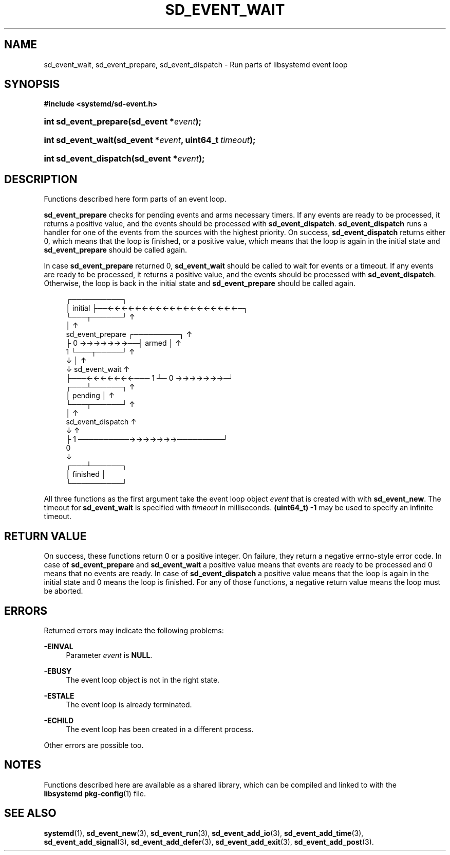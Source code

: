 '\" t
.TH "SD_EVENT_WAIT" "3" "" "systemd 221" "sd_event_wait"
.\" -----------------------------------------------------------------
.\" * Define some portability stuff
.\" -----------------------------------------------------------------
.\" ~~~~~~~~~~~~~~~~~~~~~~~~~~~~~~~~~~~~~~~~~~~~~~~~~~~~~~~~~~~~~~~~~
.\" http://bugs.debian.org/507673
.\" http://lists.gnu.org/archive/html/groff/2009-02/msg00013.html
.\" ~~~~~~~~~~~~~~~~~~~~~~~~~~~~~~~~~~~~~~~~~~~~~~~~~~~~~~~~~~~~~~~~~
.ie \n(.g .ds Aq \(aq
.el       .ds Aq '
.\" -----------------------------------------------------------------
.\" * set default formatting
.\" -----------------------------------------------------------------
.\" disable hyphenation
.nh
.\" disable justification (adjust text to left margin only)
.ad l
.\" -----------------------------------------------------------------
.\" * MAIN CONTENT STARTS HERE *
.\" -----------------------------------------------------------------
.SH "NAME"
sd_event_wait, sd_event_prepare, sd_event_dispatch \- Run parts of libsystemd event loop
.SH "SYNOPSIS"
.sp
.ft B
.nf
#include <systemd/sd\-event\&.h>
.fi
.ft
.HP \w'int\ sd_event_prepare('u
.BI "int sd_event_prepare(sd_event\ *" "event" ");"
.HP \w'int\ sd_event_wait('u
.BI "int sd_event_wait(sd_event\ *" "event" ", uint64_t\ " "timeout" ");"
.HP \w'int\ sd_event_dispatch('u
.BI "int sd_event_dispatch(sd_event\ *" "event" ");"
.SH "DESCRIPTION"
.PP
Functions described here form parts of an event loop\&.
.PP
\fBsd_event_prepare\fR
checks for pending events and arms necessary timers\&. If any events are ready to be processed, it returns a positive value, and the events should be processed with
\fBsd_event_dispatch\fR\&.
\fBsd_event_dispatch\fR
runs a handler for one of the events from the sources with the highest priority\&. On success,
\fBsd_event_dispatch\fR
returns either 0, which means that the loop is finished, or a positive value, which means that the loop is again in the initial state and
\fBsd_event_prepare\fR
should be called again\&.
.PP
In case
\fBsd_event_prepare\fR
returned 0,
\fBsd_event_wait\fR
should be called to wait for events or a timeout\&. If any events are ready to be processed, it returns a positive value, and the events should be processed with
\fBsd_event_dispatch\fR\&. Otherwise, the loop is back in the initial state and
\fBsd_event_prepare\fR
should be called again\&.
.sp
.if n \{\
.RS 4
.\}
.nf
             ┌──────────┐
             │ initial  ├──←←←←←←←←←←←←←←←←←←←─┐
             └───┬──────┘                      ↑
                 │                             ↑
           sd_event_prepare   ┌─────────┐      ↑
                 ├ 0 →→→→→→→──┤  armed  │      ↑
                 1            └───┬─────┘      ↑
                 ↓                │            ↑
                 ↓           sd_event_wait     ↑
                 ├───←←←←←←←─── 1 ┴─ 0 →→→→→→→─┘
             ┌───┴──────┐                      ↑
             │ pending  │                      ↑
             └───┬──────┘                      ↑
                 │                             ↑
           sd_event_dispatch                   ↑
                 ↓                             ↑
                 ├ 1 ──────────→→→→→→→─────────┘
                 0
                 ↓
             ┌───┴──────┐
             │ finished │
             └──────────┘
    
.fi
.if n \{\
.RE
.\}
.PP
All three functions as the first argument take the event loop object
\fIevent\fR
that is created with with
\fBsd_event_new\fR\&. The timeout for
\fBsd_event_wait\fR
is specified with
\fItimeout\fR
in milliseconds\&.
\fB(uint64_t) \-1\fR
may be used to specify an infinite timeout\&.
.SH "RETURN VALUE"
.PP
On success, these functions return 0 or a positive integer\&. On failure, they return a negative errno\-style error code\&. In case of
\fBsd_event_prepare\fR
and
\fBsd_event_wait\fR
a positive value means that events are ready to be processed and 0 means that no events are ready\&. In case of
\fBsd_event_dispatch\fR
a positive value means that the loop is again in the initial state and 0 means the loop is finished\&. For any of those functions, a negative return value means the loop must be aborted\&.
.SH "ERRORS"
.PP
Returned errors may indicate the following problems:
.PP
\fB\-EINVAL\fR
.RS 4
Parameter
\fIevent\fR
is
\fBNULL\fR\&.
.RE
.PP
\fB\-EBUSY\fR
.RS 4
The event loop object is not in the right state\&.
.RE
.PP
\fB\-ESTALE\fR
.RS 4
The event loop is already terminated\&.
.RE
.PP
\fB\-ECHILD\fR
.RS 4
The event loop has been created in a different process\&.
.RE
.PP
Other errors are possible too\&.
.SH "NOTES"
.PP
Functions described here are available as a shared library, which can be compiled and linked to with the
\fBlibsystemd\fR\ \&\fBpkg-config\fR(1)
file\&.
.SH "SEE ALSO"
.PP
\fBsystemd\fR(1),
\fBsd_event_new\fR(3),
\fBsd_event_run\fR(3),
\fBsd_event_add_io\fR(3),
\fBsd_event_add_time\fR(3),
\fBsd_event_add_signal\fR(3),
\fBsd_event_add_defer\fR(3),
\fBsd_event_add_exit\fR(3),
\fBsd_event_add_post\fR(3)\&.
